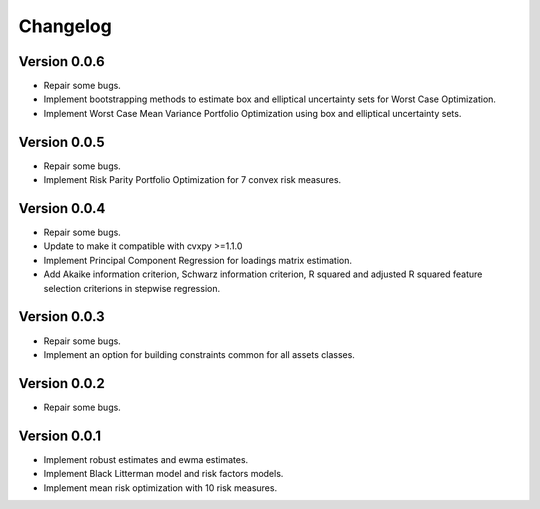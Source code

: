 #########
Changelog
#########


Version 0.0.6
=============

- Repair some bugs.
- Implement bootstrapping methods to estimate box and elliptical uncertainty sets for Worst Case Optimization.
- Implement Worst Case Mean Variance Portfolio Optimization using box and elliptical uncertainty sets.

Version 0.0.5
=============

- Repair some bugs.
- Implement Risk Parity Portfolio Optimization for 7 convex risk measures.

Version 0.0.4
=============

- Repair some bugs.
- Update to make it compatible with cvxpy >=1.1.0
- Implement Principal Component Regression for loadings matrix estimation.
- Add Akaike information criterion, Schwarz information criterion, R squared and adjusted R squared feature selection criterions in stepwise regression.


Version 0.0.3
=============

- Repair some bugs.
- Implement an option for building constraints common for all assets classes.


Version 0.0.2
=============

- Repair some bugs.


Version 0.0.1
=============

- Implement robust estimates and ewma estimates.
- Implement Black Litterman model and risk factors models.
- Implement mean risk optimization with 10 risk measures.
